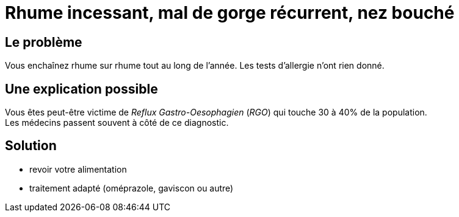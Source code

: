 = Rhume incessant, mal de gorge récurrent, nez bouché
:hp-tags: santé, fixed

== Le problème
Vous enchaînez rhume sur rhume tout au long de l'année. Les tests d'allergie n'ont rien donné.

== Une explication possible
Vous êtes peut-être victime de _Reflux Gastro-Oesophagien_ (_RGO_) qui touche 30 à 40% de la population. +
Les médecins passent souvent à côté de ce diagnostic.

== Solution
- revoir votre alimentation
- traitement adapté (oméprazole, gaviscon ou autre)
